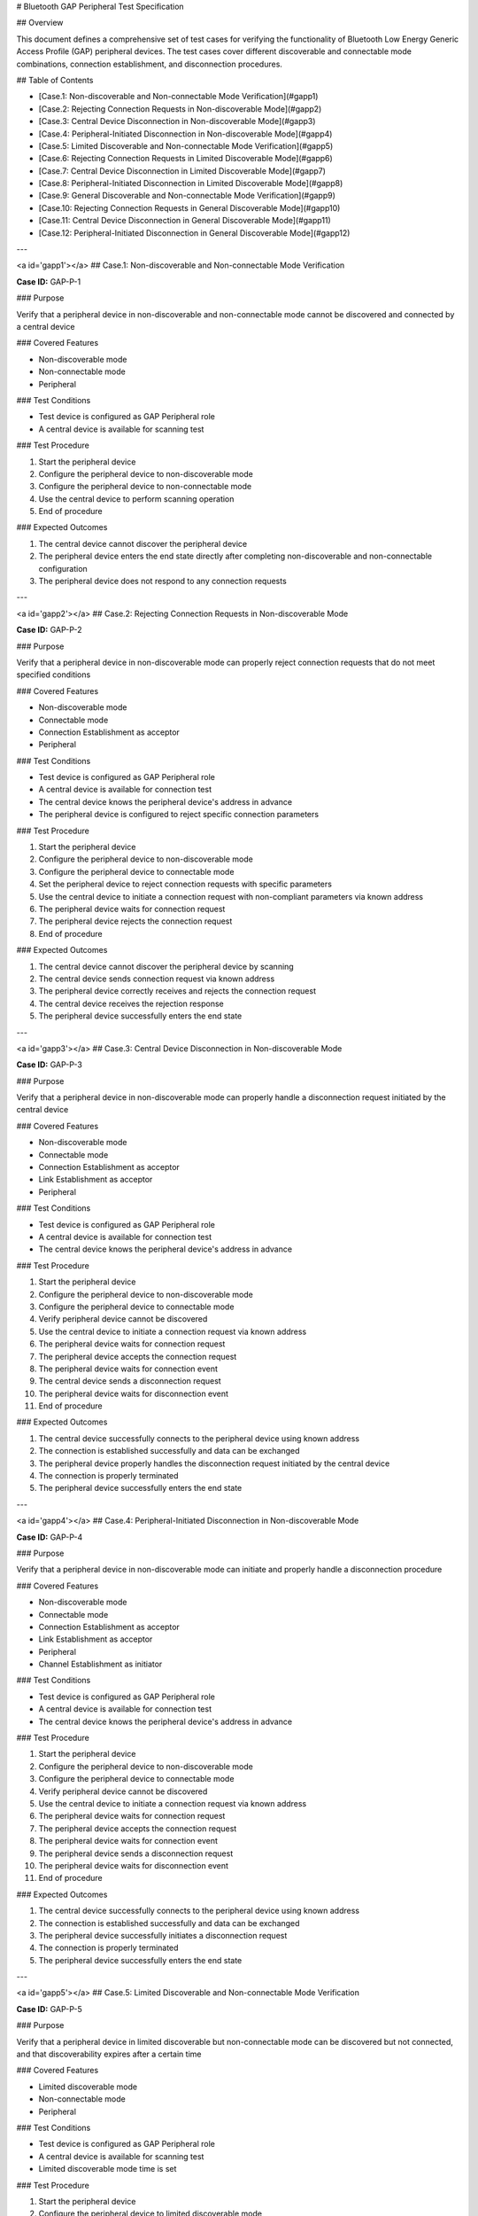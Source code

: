 # Bluetooth GAP Peripheral Test Specification

## Overview

This document defines a comprehensive set of test cases for verifying the functionality of Bluetooth Low Energy Generic Access Profile (GAP) peripheral devices. The test cases cover different discoverable and connectable mode combinations, connection establishment, and disconnection procedures.

## Table of Contents

- [Case.1: Non-discoverable and Non-connectable Mode Verification](#gapp1)
- [Case.2: Rejecting Connection Requests in Non-discoverable Mode](#gapp2)
- [Case.3: Central Device Disconnection in Non-discoverable Mode](#gapp3)
- [Case.4: Peripheral-Initiated Disconnection in Non-discoverable Mode](#gapp4)
- [Case.5: Limited Discoverable and Non-connectable Mode Verification](#gapp5)
- [Case.6: Rejecting Connection Requests in Limited Discoverable Mode](#gapp6)
- [Case.7: Central Device Disconnection in Limited Discoverable Mode](#gapp7)
- [Case.8: Peripheral-Initiated Disconnection in Limited Discoverable Mode](#gapp8)
- [Case.9: General Discoverable and Non-connectable Mode Verification](#gapp9)
- [Case.10: Rejecting Connection Requests in General Discoverable Mode](#gapp10)
- [Case.11: Central Device Disconnection in General Discoverable Mode](#gapp11)
- [Case.12: Peripheral-Initiated Disconnection in General Discoverable Mode](#gapp12)

---

<a id='gapp1'></a>
## Case.1: Non-discoverable and Non-connectable Mode Verification

**Case ID:** GAP-P-1

### Purpose

Verify that a peripheral device in non-discoverable and non-connectable mode cannot be discovered and connected by a central device

### Covered Features

- Non-discoverable mode
- Non-connectable mode
- Peripheral

### Test Conditions

- Test device is configured as GAP Peripheral role
- A central device is available for scanning test

### Test Procedure

1. Start the peripheral device
2. Configure the peripheral device to non-discoverable mode
3. Configure the peripheral device to non-connectable mode
4. Use the central device to perform scanning operation
5. End of procedure

### Expected Outcomes

1. The central device cannot discover the peripheral device
2. The peripheral device enters the end state directly after completing non-discoverable and non-connectable configuration
3. The peripheral device does not respond to any connection requests

---

<a id='gapp2'></a>
## Case.2: Rejecting Connection Requests in Non-discoverable Mode

**Case ID:** GAP-P-2

### Purpose

Verify that a peripheral device in non-discoverable mode can properly reject connection requests that do not meet specified conditions

### Covered Features

- Non-discoverable mode
- Connectable mode
- Connection Establishment as acceptor
- Peripheral

### Test Conditions

- Test device is configured as GAP Peripheral role
- A central device is available for connection test
- The central device knows the peripheral device's address in advance
- The peripheral device is configured to reject specific connection parameters

### Test Procedure

1. Start the peripheral device
2. Configure the peripheral device to non-discoverable mode
3. Configure the peripheral device to connectable mode
4. Set the peripheral device to reject connection requests with specific parameters
5. Use the central device to initiate a connection request with non-compliant parameters via known address
6. The peripheral device waits for connection request
7. The peripheral device rejects the connection request
8. End of procedure

### Expected Outcomes

1. The central device cannot discover the peripheral device by scanning
2. The central device sends connection request via known address
3. The peripheral device correctly receives and rejects the connection request
4. The central device receives the rejection response
5. The peripheral device successfully enters the end state

---

<a id='gapp3'></a>
## Case.3: Central Device Disconnection in Non-discoverable Mode

**Case ID:** GAP-P-3

### Purpose

Verify that a peripheral device in non-discoverable mode can properly handle a disconnection request initiated by the central device

### Covered Features

- Non-discoverable mode
- Connectable mode
- Connection Establishment as acceptor
- Link Establishment as acceptor
- Peripheral

### Test Conditions

- Test device is configured as GAP Peripheral role
- A central device is available for connection test
- The central device knows the peripheral device's address in advance

### Test Procedure

1. Start the peripheral device
2. Configure the peripheral device to non-discoverable mode
3. Configure the peripheral device to connectable mode
4. Verify peripheral device cannot be discovered
5. Use the central device to initiate a connection request via known address
6. The peripheral device waits for connection request
7. The peripheral device accepts the connection request
8. The peripheral device waits for connection event
9. The central device sends a disconnection request
10. The peripheral device waits for disconnection event
11. End of procedure

### Expected Outcomes

1. The central device successfully connects to the peripheral device using known address
2. The connection is established successfully and data can be exchanged
3. The peripheral device properly handles the disconnection request initiated by the central device
4. The connection is properly terminated
5. The peripheral device successfully enters the end state

---

<a id='gapp4'></a>
## Case.4: Peripheral-Initiated Disconnection in Non-discoverable Mode

**Case ID:** GAP-P-4

### Purpose

Verify that a peripheral device in non-discoverable mode can initiate and properly handle a disconnection procedure

### Covered Features

- Non-discoverable mode
- Connectable mode
- Connection Establishment as acceptor
- Link Establishment as acceptor
- Peripheral
- Channel Establishment as initiator

### Test Conditions

- Test device is configured as GAP Peripheral role
- A central device is available for connection test
- The central device knows the peripheral device's address in advance

### Test Procedure

1. Start the peripheral device
2. Configure the peripheral device to non-discoverable mode
3. Configure the peripheral device to connectable mode
4. Verify peripheral device cannot be discovered
5. Use the central device to initiate a connection request via known address
6. The peripheral device waits for connection request
7. The peripheral device accepts the connection request
8. The peripheral device waits for connection event
9. The peripheral device sends a disconnection request
10. The peripheral device waits for disconnection event
11. End of procedure

### Expected Outcomes

1. The central device successfully connects to the peripheral device using known address
2. The connection is established successfully and data can be exchanged
3. The peripheral device successfully initiates a disconnection request
4. The connection is properly terminated
5. The peripheral device successfully enters the end state

---

<a id='gapp5'></a>
## Case.5: Limited Discoverable and Non-connectable Mode Verification

**Case ID:** GAP-P-5

### Purpose

Verify that a peripheral device in limited discoverable but non-connectable mode can be discovered but not connected, and that discoverability expires after a certain time

### Covered Features

- Limited discoverable mode
- Non-connectable mode
- Peripheral

### Test Conditions

- Test device is configured as GAP Peripheral role
- A central device is available for scanning test
- Limited discoverable mode time is set

### Test Procedure

1. Start the peripheral device
2. Configure the peripheral device to limited discoverable mode
3. Configure the peripheral device to non-connectable mode
4. Verify peripheral device can not be discovered in general inquiry
5. Verify peripheral device can be discovered in limited inquiry
6. Use the central device to attempt connection to the discovered device
7. Wait to allow limited discoverable mode to expire
8. Use the central device to perform scanning operation again
9. End of procedure

### Expected Outcomes

1. In the first scan, the central device can discover the peripheral device
2. When the central device attempts to connect, the connection request fails
3. In the second scan, when limited discoverable mode has expired, the central device cannot discover the peripheral device
4. The peripheral device enters the end state directly after completing non-connectable configuration

---

<a id='gapp6'></a>
## Case.6: Rejecting Connection Requests in Limited Discoverable Mode

**Case ID:** GAP-P-6

### Purpose

Verify that a peripheral device in limited discoverable mode can properly reject connection requests that do not meet specified conditions

### Covered Features

- Limited discoverable mode
- Connectable mode
- Connection Establishment as acceptor
- Peripheral

### Test Conditions

- Test device is configured as GAP Peripheral role
- A central device is available for scanning and connection tests
- Limited discoverable mode time is set to
- The peripheral device is configured to reject specific connection parameters

### Test Procedure

1. Start the peripheral device
2. Configure the peripheral device to limited discoverable mode
3. Configure the peripheral device to connectable mode
4. Set the peripheral device to reject connection requests with specific parameters
5. Use the central device to perform scanning operation
6. Use the central device to initiate a connection request with non-compliant parameters
7. The peripheral device waits for connection request
8. The peripheral device rejects the connection request
9. End of procedure

### Expected Outcomes

1. The central device can discover the peripheral device
2. The peripheral device correctly receives the connection request
3. The peripheral device identifies non-compliant connection parameters
4. The peripheral device successfully rejects the connection request
5. The central device receives the rejection response
6. The peripheral device successfully enters the end state

---

<a id='gapp7'></a>
## Case.7: Central Device Disconnection in Limited Discoverable Mode

**Case ID:** GAP-P-7

### Purpose

Verify that a peripheral device in limited discoverable mode can properly handle a disconnection request initiated by the central device

### Covered Features

- Limited discoverable mode
- Connectable mode
- Connection Establishment as acceptor
- Link Establishment as acceptor
- Peripheral

### Test Conditions

- Test device is configured as GAP Peripheral role
- A central device is available for scanning and connection tests
- Limited discoverable mode time is set

### Test Procedure

1. Start the peripheral device
2. Configure the peripheral device to limited discoverable mode
3. Configure the peripheral device to connectable mode
4. Use the central device to perform scanning operation
5. Use the central device to initiate a connection request
6. The peripheral device waits for connection request
7. The peripheral device accepts the connection request
8. The peripheral device waits for connection event
9. The central device sends a disconnection request
10. The peripheral device waits for disconnection event
11. End of procedure

### Expected Outcomes

1. The central device can discover and connect to the peripheral device
2. The connection is established successfully and data can be exchanged
3. The peripheral device properly handles the disconnection request initiated by the central device
4. The connection is properly terminated
5. The peripheral device successfully enters the end state

---

<a id='gapp8'></a>
## Case.8: Peripheral-Initiated Disconnection in Limited Discoverable Mode

**Case ID:** GAP-P-8

### Purpose

Verify that a peripheral device in limited discoverable mode can initiate and properly handle a disconnection procedure

### Covered Features

- Limited discoverable mode
- Connectable mode
- Connection Establishment as acceptor
- Link Establishment as acceptor
- Channel Establishment as initiator
- Peripheral

### Test Conditions

- Test device is configured as GAP Peripheral role
- A central device is available for scanning and connection tests
- Limited discoverable mode time is set

### Test Procedure

1. Start the peripheral device
2. Configure the peripheral device to limited discoverable mode
3. Configure the peripheral device to connectable mode
4. Use the central device to perform scanning operation
5. Use the central device to initiate a connection request
6. The peripheral device waits for connection request
7. The peripheral device accepts the connection request
8. The peripheral device waits for connection event
9. The peripheral device sends a disconnection request
10. The peripheral device waits for disconnection event
11. End of procedure

### Expected Outcomes

1. The central device can discover and connect to the peripheral device
2. The connection is established successfully and data can be exchanged
3. The peripheral device successfully initiates a disconnection request
4. The connection is properly terminated
5. The peripheral device successfully enters the end state

---

<a id='gapp9'></a>
## Case.9: General Discoverable and Non-connectable Mode Verification

**Case ID:** GAP-P-9

### Purpose

Verify that a peripheral device in general discoverable but non-connectable mode can be continuously discovered but not connected

### Covered Features

- General discoverable mode
- Non-connectable mode
- Peripheral

### Test Conditions

- Test device is configured as GAP Peripheral role
- A central device is available for scanning test

### Test Procedure

1. Start the peripheral device
2. Configure the peripheral device to general discoverable mode
3. Configure the peripheral device to non-connectable mode
4. Use the central device to perform scanning operation
5. Use the central device to attempt connection to the discovered device
6. Wait for 2 minutes
7. Use the central device to perform scanning operation again
8. End of procedure

### Expected Outcomes

1. The central device can discover the peripheral device (in both scans, as it is in general discoverable mode)
2. When the central device attempts to connect, the connection request fails
3. The peripheral device enters the end state directly after completing non-connectable configuration
4. General discoverable mode does not time out, and the device remains discoverable

---

<a id='gapp10'></a>
## Case.10: Rejecting Connection Requests in General Discoverable Mode

**Case ID:** GAP-P-10

### Purpose

Verify that a peripheral device in general discoverable mode can properly reject connection requests that do not meet specified conditions

### Covered Features

- General discoverable mode
- Connectable mode
- Connection Establishment as acceptor
- Peripheral

### Test Conditions

- Test device is configured as GAP Peripheral role
- A central device is available for scanning and connection tests
- The peripheral device is configured to reject specific connection parameters

### Test Procedure

1. Start the peripheral device
2. Configure the peripheral device to general discoverable mode
3. Configure the peripheral device to connectable mode
4. Set the peripheral device to reject connection requests with specific parameters
5. Use the central device to perform scanning operation
6. Use the central device to initiate a connection request with non-compliant parameters
7. The peripheral device waits for connection request
8. The peripheral device rejects the connection request
9. End of procedure

### Expected Outcomes

1. The central device can discover the peripheral device
2. The peripheral device correctly receives the connection request
3. The peripheral device identifies non-compliant connection parameters
4. The peripheral device successfully rejects the connection request
5. The central device receives the rejection response
6. The peripheral device successfully enters the end state

---

<a id='gapp11'></a>
## Case.11: Central Device Disconnection in General Discoverable Mode

**Case ID:** GAP-P-11

### Purpose

Verify that a peripheral device in general discoverable mode can properly handle a disconnection request initiated by the central device

### Covered Features

- General discoverable mode
- Connectable mode
- Connection Establishment as acceptor
- Link Establishment as acceptor
- Peripheral

### Test Conditions

- Test device is configured as GAP Peripheral role
- A central device is available for scanning and connection tests

### Test Procedure

1. Start the peripheral device
2. Configure the peripheral device to general discoverable mode
3. Configure the peripheral device to connectable mode
4. Use the central device to perform scanning operation
5. Use the central device to initiate a connection request
6. The peripheral device waits for connection request
7. The peripheral device accepts the connection request
8. The peripheral device waits for connection event
9. The central device sends a disconnection request
10. The peripheral device waits for disconnection event
11. End of procedure

### Expected Outcomes

1. The central device can discover and connect to the peripheral device
2. The connection is established successfully and data can be exchanged
3. The peripheral device properly handles the disconnection request initiated by the central device
4. The connection is properly terminated
5. The peripheral device successfully enters the end state

---

<a id='gapp12'></a>
## Case.12: Peripheral-Initiated Disconnection in General Discoverable Mode

**Case ID:** GAP-P-12

### Purpose

Verify that a peripheral device in general discoverable mode can initiate and properly handle a disconnection procedure

### Covered Features

- General discoverable mode
- Connectable mode
- Connection Establishment as acceptor
- Link Establishment as acceptor
- Channel Establishment as initiator
- Peripheral

### Test Conditions

- Test device is configured as GAP Peripheral role
- A central device is available for scanning and connection tests

### Test Procedure

1. Start the peripheral device
2. Configure the peripheral device to general discoverable mode
3. Configure the peripheral device to connectable mode
4. Use the central device to perform scanning operation
5. Use the central device to initiate a connection request
6. The peripheral device waits for connection request
7. The peripheral device accepts the connection request
8. The peripheral device waits for connection event
9. The peripheral device sends a disconnection request
10. The peripheral device waits for disconnection event
11. End of procedure

### Expected Outcomes

1. The central device can discover and connect to the peripheral device
2. The connection is established successfully and data can be exchanged
3. The peripheral device successfully initiates a disconnection request
4. The connection is properly terminated
5. The peripheral device successfully enters the end state

---


